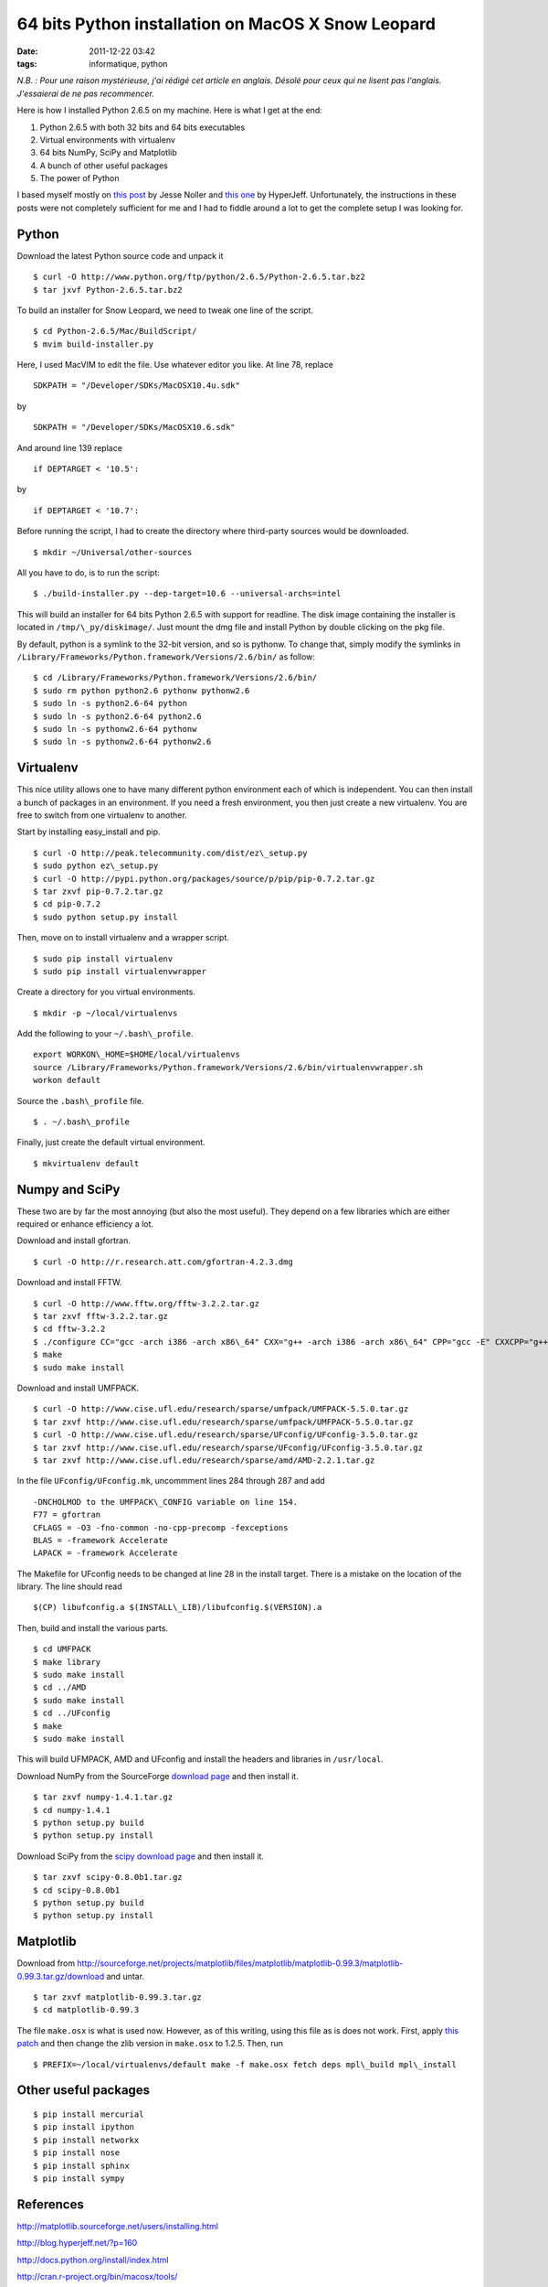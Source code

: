 64 bits Python installation on MacOS X Snow Leopard
###################################################
:date: 2011-12-22 03:42
:tags: informatique, python

*N.B. : Pour une raison mystérieuse, j'ai rédigé cet article en anglais.
Désolé pour ceux qui ne lisent pas l'anglais. J'essaierai de ne pas
recommencer.*

Here is how I installed Python 2.6.5 on my machine. Here is what I get
at the end:

#. Python 2.6.5 with both 32 bits and 64 bits executables
#. Virtual environments with virtualenv
#. 64 bits NumPy, SciPy and Matplotlib
#. A bunch of other useful packages
#. The power of Python

I based myself mostly on `this post`_ by Jesse Noller and `this one`_ by
HyperJeff. Unfortunately, the instructions in these posts were not
completely sufficient for me and I had to fiddle around a lot to get the
complete setup I was looking for.

Python
------

Download the latest Python source code and unpack it

::

    $ curl -O http://www.python.org/ftp/python/2.6.5/Python-2.6.5.tar.bz2
    $ tar jxvf Python-2.6.5.tar.bz2

To build an installer for Snow Leopard, we need to tweak one line of the
script.

::

    $ cd Python-2.6.5/Mac/BuildScript/
    $ mvim build-installer.py

Here, I used MacVIM to edit the file. Use whatever editor you like. At
line 78, replace

::

    SDKPATH = "/Developer/SDKs/MacOSX10.4u.sdk"

by

::

    SDKPATH = "/Developer/SDKs/MacOSX10.6.sdk"

And around line 139 replace

::

    if DEPTARGET < '10.5':

by

::

    if DEPTARGET < '10.7':

Before running the script, I had to create the directory where
third-party sources would be downloaded.

::

    $ mkdir ~/Universal/other-sources

All you have to do, is to run the script:

::

    $ ./build-installer.py --dep-target=10.6 --universal-archs=intel

This will build an installer for 64 bits Python 2.6.5 with support for
readline. The disk image containing the installer is located in
``/tmp/\_py/diskimage/``. Just mount the dmg file and install Python by
double clicking on the pkg file.

By default, python is a symlink to the 32-bit version, and so is
pythonw.  To change that, simply modify the symlinks in
``/Library/Frameworks/Python.framework/Versions/2.6/bin/`` as follow:

::

    $ cd /Library/Frameworks/Python.framework/Versions/2.6/bin/
    $ sudo rm python python2.6 pythonw pythonw2.6
    $ sudo ln -s python2.6-64 python
    $ sudo ln -s python2.6-64 python2.6
    $ sudo ln -s pythonw2.6-64 pythonw
    $ sudo ln -s pythonw2.6-64 pythonw2.6


Virtualenv
----------

This nice utility allows one to have many different python environment
each of which is independent. You can then install a bunch of packages
in an environment. If you need a fresh environment, you then just create
a new virtualenv. You are free to switch from one virtualenv to another.

Start by installing easy\_install and pip.

::

    $ curl -O http://peak.telecommunity.com/dist/ez\_setup.py
    $ sudo python ez\_setup.py
    $ curl -O http://pypi.python.org/packages/source/p/pip/pip-0.7.2.tar.gz
    $ tar zxvf pip-0.7.2.tar.gz
    $ cd pip-0.7.2
    $ sudo python setup.py install

Then, move on to install virtualenv and a wrapper script.

::

    $ sudo pip install virtualenv
    $ sudo pip install virtualenvwrapper

Create a directory for you virtual environments.

::

    $ mkdir -p ~/local/virtualenvs

Add the following to your ``~/.bash\_profile``.

::

    export WORKON\_HOME=$HOME/local/virtualenvs
    source /Library/Frameworks/Python.framework/Versions/2.6/bin/virtualenvwrapper.sh
    workon default

Source the ``.bash\_profile`` file.

::

    $ . ~/.bash\_profile

Finally, just create the default virtual environment.

::

    $ mkvirtualenv default


Numpy and SciPy
---------------

These two are by far the most annoying (but also the most useful). They
depend on a few libraries which are either required or enhance
efficiency a lot.

Download and install gfortran.

::

    $ curl -O http://r.research.att.com/gfortran-4.2.3.dmg

Download and install FFTW.

::

    $ curl -O http://www.fftw.org/fftw-3.2.2.tar.gz
    $ tar zxvf fftw-3.2.2.tar.gz
    $ cd fftw-3.2.2
    $ ./configure CC="gcc -arch i386 -arch x86\_64" CXX="g++ -arch i386 -arch x86\_64" CPP="gcc -E" CXXCPP="g++ -E"
    $ make
    $ sudo make install

Download and install UMFPACK.

::

    $ curl -O http://www.cise.ufl.edu/research/sparse/umfpack/UMFPACK-5.5.0.tar.gz
    $ tar zxvf http://www.cise.ufl.edu/research/sparse/umfpack/UMFPACK-5.5.0.tar.gz
    $ curl -O http://www.cise.ufl.edu/research/sparse/UFconfig/UFconfig-3.5.0.tar.gz
    $ tar zxvf http://www.cise.ufl.edu/research/sparse/UFconfig/UFconfig-3.5.0.tar.gz
    $ tar zxvf http://www.cise.ufl.edu/research/sparse/amd/AMD-2.2.1.tar.gz

In the file ``UFconfig/UFconfig.mk``, uncommment lines 284 through 287 and
add

::

    -DNCHOLMOD to the UMFPACK\_CONFIG variable on line 154.
    F77 = gfortran
    CFLAGS = -O3 -fno-common -no-cpp-precomp -fexceptions
    BLAS = -framework Accelerate
    LAPACK = -framework Accelerate

The Makefile for UFconfig needs to be changed at line 28 in the install
target. There is a mistake on the location of the library. The line
should read

::

    $(CP) libufconfig.a $(INSTALL\_LIB)/libufconfig.$(VERSION).a

Then, build and install the various parts.

::

    $ cd UMFPACK
    $ make library
    $ sudo make install
    $ cd ../AMD
    $ sudo make install
    $ cd ../UFconfig
    $ make
    $ sudo make install

This will build UFMPACK, AMD and UFconfig and install the headers and
libraries in ``/usr/local``.

Download NumPy from the SourceForge `download page
<http://sourceforge.net/projects/numpy/files/NumPy/1.4.1/numpy-1.4.1.tar.gz/download>`_
and then install it.

::

    $ tar zxvf numpy-1.4.1.tar.gz
    $ cd numpy-1.4.1
    $ python setup.py build
    $ python setup.py install

Download SciPy from the `scipy download page
<http://sourceforge.net/projects/scipy/files/scipy/0.8.0b1/scipy-0.8.0b1.tar.gz/download>`_ and then install it.

::

    $ tar zxvf scipy-0.8.0b1.tar.gz
    $ cd scipy-0.8.0b1
    $ python setup.py build
    $ python setup.py install


Matplotlib
----------

Download from
http://sourceforge.net/projects/matplotlib/files/matplotlib/matplotlib-0.99.3/matplotlib-0.99.3.tar.gz/download
and untar.

::

    $ tar zxvf matplotlib-0.99.3.tar.gz
    $ cd matplotlib-0.99.3

The file ``make.osx`` is what is used now. However, as of this writing,
using this file as is does not work. First, apply `this patch
<http://sourceforge.net/tracker/download.php?group_id=80706&atid=560722&file_id=369204&aid=2981126>`_
and then change the zlib version in ``make.osx`` to 1.2.5. Then, run

::

    $ PREFIX=~/local/virtualenvs/default make -f make.osx fetch deps mpl\_build mpl\_install


Other useful packages
---------------------

::

    $ pip install mercurial
    $ pip install ipython
    $ pip install networkx
    $ pip install nose
    $ pip install sphinx
    $ pip install sympy


References
----------

http://matplotlib.sourceforge.net/users/installing.html

http://blog.hyperjeff.net/?p=160

http://docs.python.org/install/index.html

http://cran.r-project.org/bin/macosx/tools/

http://mail.python.org/pipermail/pythonmac-sig/2009-May/021289.html

http://jessenoller.com/2009/03/16/so-you-want-to-use-python-on-the-mac/

.. _this post: http://jessenoller.com/2009/03/16/so-you-want-to-use-python-on-the-mac/
.. _this one: http://blog.hyperjeff.net/?p=160
